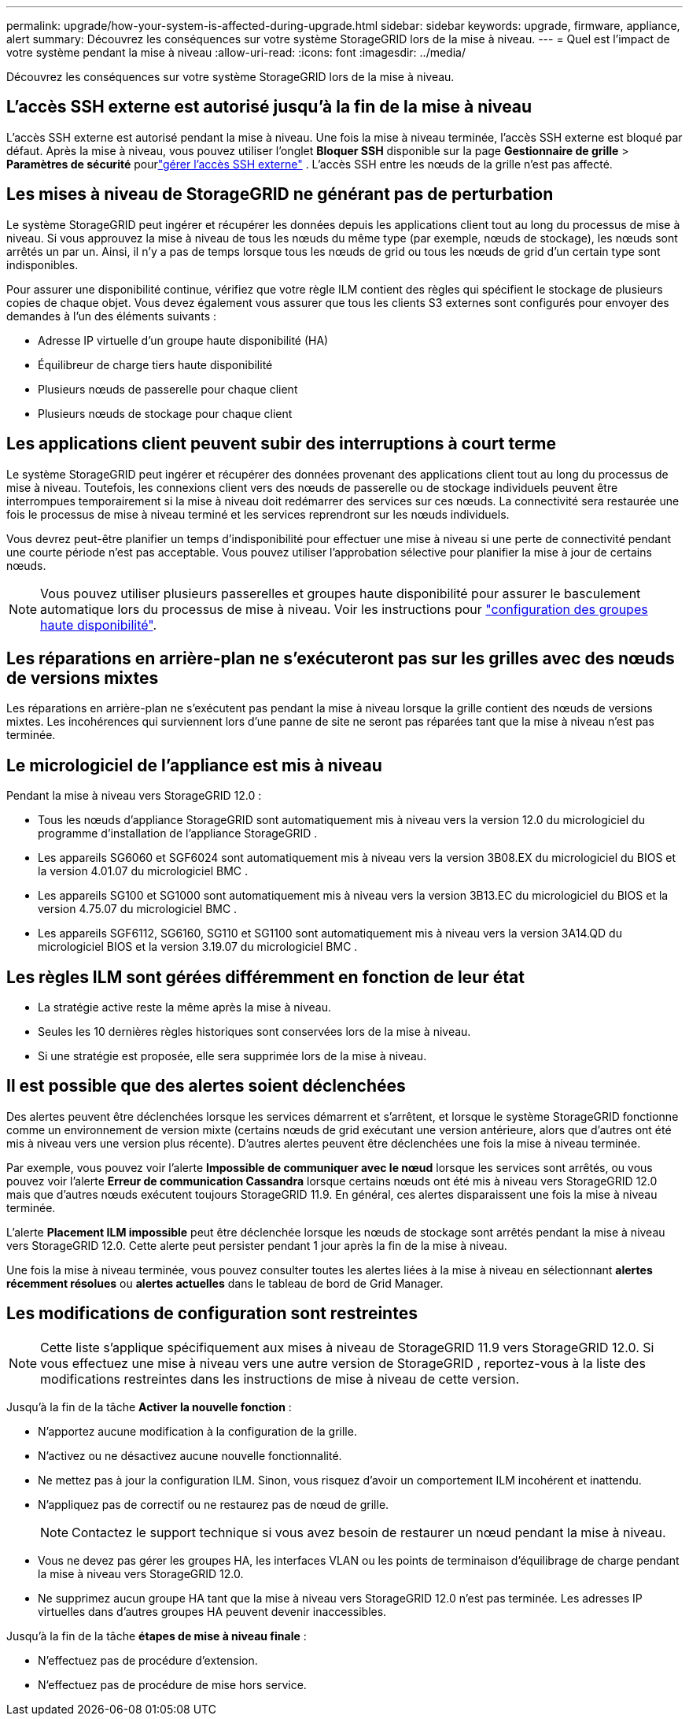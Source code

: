 ---
permalink: upgrade/how-your-system-is-affected-during-upgrade.html 
sidebar: sidebar 
keywords: upgrade, firmware, appliance, alert 
summary: Découvrez les conséquences sur votre système StorageGRID lors de la mise à niveau. 
---
= Quel est l'impact de votre système pendant la mise à niveau
:allow-uri-read: 
:icons: font
:imagesdir: ../media/


[role="lead"]
Découvrez les conséquences sur votre système StorageGRID lors de la mise à niveau.



== L'accès SSH externe est autorisé jusqu'à la fin de la mise à niveau

L'accès SSH externe est autorisé pendant la mise à niveau.  Une fois la mise à niveau terminée, l’accès SSH externe est bloqué par défaut.  Après la mise à niveau, vous pouvez utiliser l'onglet *Bloquer SSH* disponible sur la page *Gestionnaire de grille* > *Paramètres de sécurité* pourlink:../admin/manage-external-ssh-access.html["gérer l'accès SSH externe"] .  L'accès SSH entre les nœuds de la grille n'est pas affecté.



== Les mises à niveau de StorageGRID ne générant pas de perturbation

Le système StorageGRID peut ingérer et récupérer les données depuis les applications client tout au long du processus de mise à niveau. Si vous approuvez la mise à niveau de tous les nœuds du même type (par exemple, nœuds de stockage), les nœuds sont arrêtés un par un. Ainsi, il n'y a pas de temps lorsque tous les nœuds de grid ou tous les nœuds de grid d'un certain type sont indisponibles.

Pour assurer une disponibilité continue, vérifiez que votre règle ILM contient des règles qui spécifient le stockage de plusieurs copies de chaque objet. Vous devez également vous assurer que tous les clients S3 externes sont configurés pour envoyer des demandes à l'un des éléments suivants :

* Adresse IP virtuelle d'un groupe haute disponibilité (HA)
* Équilibreur de charge tiers haute disponibilité
* Plusieurs nœuds de passerelle pour chaque client
* Plusieurs nœuds de stockage pour chaque client




== Les applications client peuvent subir des interruptions à court terme

Le système StorageGRID peut ingérer et récupérer des données provenant des applications client tout au long du processus de mise à niveau. Toutefois, les connexions client vers des nœuds de passerelle ou de stockage individuels peuvent être interrompues temporairement si la mise à niveau doit redémarrer des services sur ces nœuds. La connectivité sera restaurée une fois le processus de mise à niveau terminé et les services reprendront sur les nœuds individuels.

Vous devrez peut-être planifier un temps d'indisponibilité pour effectuer une mise à niveau si une perte de connectivité pendant une courte période n'est pas acceptable. Vous pouvez utiliser l'approbation sélective pour planifier la mise à jour de certains nœuds.


NOTE: Vous pouvez utiliser plusieurs passerelles et groupes haute disponibilité pour assurer le basculement automatique lors du processus de mise à niveau. Voir les instructions pour link:../admin/configure-high-availability-group.html["configuration des groupes haute disponibilité"].



== Les réparations en arrière-plan ne s'exécuteront pas sur les grilles avec des nœuds de versions mixtes

Les réparations en arrière-plan ne s'exécutent pas pendant la mise à niveau lorsque la grille contient des nœuds de versions mixtes.  Les incohérences qui surviennent lors d’une panne de site ne seront pas réparées tant que la mise à niveau n’est pas terminée.



== Le micrologiciel de l'appliance est mis à niveau

Pendant la mise à niveau vers StorageGRID 12.0 :

* Tous les nœuds d'appliance StorageGRID sont automatiquement mis à niveau vers la version 12.0 du micrologiciel du programme d'installation de l'appliance StorageGRID .
* Les appareils SG6060 et SGF6024 sont automatiquement mis à niveau vers la version 3B08.EX du micrologiciel du BIOS et la version 4.01.07 du micrologiciel BMC .
* Les appareils SG100 et SG1000 sont automatiquement mis à niveau vers la version 3B13.EC du micrologiciel du BIOS et la version 4.75.07 du micrologiciel BMC .
* Les appareils SGF6112, SG6160, SG110 et SG1100 sont automatiquement mis à niveau vers la version 3A14.QD du micrologiciel BIOS et la version 3.19.07 du micrologiciel BMC .




== Les règles ILM sont gérées différemment en fonction de leur état

* La stratégie active reste la même après la mise à niveau.
* Seules les 10 dernières règles historiques sont conservées lors de la mise à niveau.
* Si une stratégie est proposée, elle sera supprimée lors de la mise à niveau.




== Il est possible que des alertes soient déclenchées

Des alertes peuvent être déclenchées lorsque les services démarrent et s'arrêtent, et lorsque le système StorageGRID fonctionne comme un environnement de version mixte (certains nœuds de grid exécutant une version antérieure, alors que d'autres ont été mis à niveau vers une version plus récente). D'autres alertes peuvent être déclenchées une fois la mise à niveau terminée.

Par exemple, vous pouvez voir l'alerte *Impossible de communiquer avec le nœud* lorsque les services sont arrêtés, ou vous pouvez voir l'alerte *Erreur de communication Cassandra* lorsque certains nœuds ont été mis à niveau vers StorageGRID 12.0 mais que d'autres nœuds exécutent toujours StorageGRID 11.9.  En général, ces alertes disparaissent une fois la mise à niveau terminée.

L'alerte *Placement ILM impossible* peut être déclenchée lorsque les nœuds de stockage sont arrêtés pendant la mise à niveau vers StorageGRID 12.0.  Cette alerte peut persister pendant 1 jour après la fin de la mise à niveau.

Une fois la mise à niveau terminée, vous pouvez consulter toutes les alertes liées à la mise à niveau en sélectionnant *alertes récemment résolues* ou *alertes actuelles* dans le tableau de bord de Grid Manager.



== Les modifications de configuration sont restreintes


NOTE: Cette liste s'applique spécifiquement aux mises à niveau de StorageGRID 11.9 vers StorageGRID 12.0.  Si vous effectuez une mise à niveau vers une autre version de StorageGRID , reportez-vous à la liste des modifications restreintes dans les instructions de mise à niveau de cette version.

Jusqu'à la fin de la tâche *Activer la nouvelle fonction* :

* N'apportez aucune modification à la configuration de la grille.
* N'activez ou ne désactivez aucune nouvelle fonctionnalité.
* Ne mettez pas à jour la configuration ILM. Sinon, vous risquez d'avoir un comportement ILM incohérent et inattendu.
* N'appliquez pas de correctif ou ne restaurez pas de nœud de grille.
+

NOTE: Contactez le support technique si vous avez besoin de restaurer un nœud pendant la mise à niveau.

* Vous ne devez pas gérer les groupes HA, les interfaces VLAN ou les points de terminaison d'équilibrage de charge pendant la mise à niveau vers StorageGRID 12.0.
* Ne supprimez aucun groupe HA tant que la mise à niveau vers StorageGRID 12.0 n'est pas terminée.  Les adresses IP virtuelles dans d’autres groupes HA peuvent devenir inaccessibles.


Jusqu'à la fin de la tâche *étapes de mise à niveau finale* :

* N'effectuez pas de procédure d'extension.
* N'effectuez pas de procédure de mise hors service.

